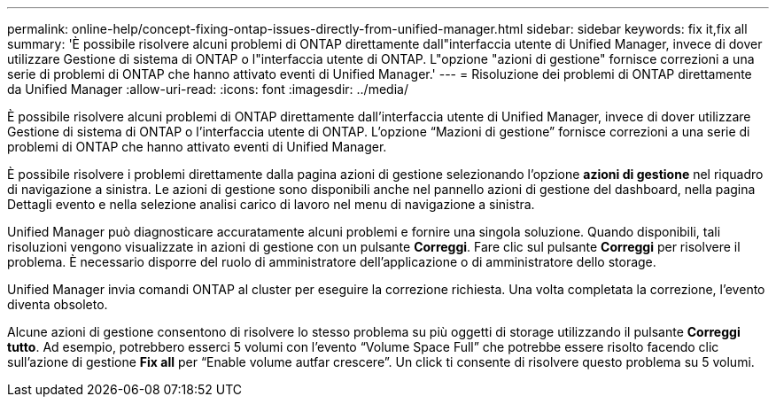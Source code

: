 ---
permalink: online-help/concept-fixing-ontap-issues-directly-from-unified-manager.html 
sidebar: sidebar 
keywords: fix it,fix all 
summary: 'È possibile risolvere alcuni problemi di ONTAP direttamente dall"interfaccia utente di Unified Manager, invece di dover utilizzare Gestione di sistema di ONTAP o l"interfaccia utente di ONTAP. L"opzione "azioni di gestione" fornisce correzioni a una serie di problemi di ONTAP che hanno attivato eventi di Unified Manager.' 
---
= Risoluzione dei problemi di ONTAP direttamente da Unified Manager
:allow-uri-read: 
:icons: font
:imagesdir: ../media/


[role="lead"]
È possibile risolvere alcuni problemi di ONTAP direttamente dall'interfaccia utente di Unified Manager, invece di dover utilizzare Gestione di sistema di ONTAP o l'interfaccia utente di ONTAP. L'opzione "`Mazioni di gestione`" fornisce correzioni a una serie di problemi di ONTAP che hanno attivato eventi di Unified Manager.

È possibile risolvere i problemi direttamente dalla pagina azioni di gestione selezionando l'opzione *azioni di gestione* nel riquadro di navigazione a sinistra. Le azioni di gestione sono disponibili anche nel pannello azioni di gestione del dashboard, nella pagina Dettagli evento e nella selezione analisi carico di lavoro nel menu di navigazione a sinistra.

Unified Manager può diagnosticare accuratamente alcuni problemi e fornire una singola soluzione. Quando disponibili, tali risoluzioni vengono visualizzate in azioni di gestione con un pulsante *Correggi*. Fare clic sul pulsante *Correggi* per risolvere il problema. È necessario disporre del ruolo di amministratore dell'applicazione o di amministratore dello storage.

Unified Manager invia comandi ONTAP al cluster per eseguire la correzione richiesta. Una volta completata la correzione, l'evento diventa obsoleto.

Alcune azioni di gestione consentono di risolvere lo stesso problema su più oggetti di storage utilizzando il pulsante *Correggi tutto*. Ad esempio, potrebbero esserci 5 volumi con l'evento "`Volume Space Full`" che potrebbe essere risolto facendo clic sull'azione di gestione *Fix all* per "`Enable volume autfar crescere`". Un click ti consente di risolvere questo problema su 5 volumi.
